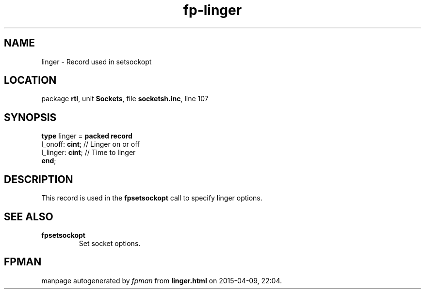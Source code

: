 .\" file autogenerated by fpman
.TH "fp-linger" 3 "2014-03-14" "fpman" "Free Pascal Programmer's Manual"
.SH NAME
linger - Record used in setsockopt
.SH LOCATION
package \fBrtl\fR, unit \fBSockets\fR, file \fBsocketsh.inc\fR, line 107
.SH SYNOPSIS
\fBtype\fR linger = \fBpacked record\fR
  l_onoff: \fBcint\fR;  // Linger on or off
  l_linger: \fBcint\fR; // Time to linger
.br
\fBend\fR;
.SH DESCRIPTION
This record is used in the \fBfpsetsockopt\fR call to specify linger options.


.SH SEE ALSO
.TP
.B fpsetsockopt
Set socket options.

.SH FPMAN
manpage autogenerated by \fIfpman\fR from \fBlinger.html\fR on 2015-04-09, 22:04.

